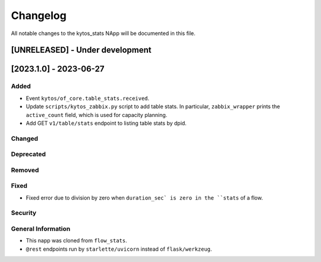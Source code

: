 #########
Changelog
#########
All notable changes to the kytos_stats NApp will be documented in this file.

[UNRELEASED] - Under development
********************************

[2023.1.0] - 2023-06-27
***********************

Added
=====
- Event ``kytos/of_core.table_stats.received``.
- Update ``scripts/kytos_zabbix.py`` script to add table stats. In particular, ``zabbix_wrapper`` prints the ``active_count`` field, which is used for capacity planning.
- Add GET ``v1/table/stats`` endpoint to listing table stats by dpid.

Changed
=======

Deprecated
==========

Removed
=======

Fixed
=====
- Fixed error due to division by zero when ``duration_sec` is zero in the ``stats`` of a flow.

Security
========

General Information
===================
- This napp was cloned from ``flow_stats``.
- ``@rest`` endpoints run by ``starlette/uvicorn`` instead of ``flask/werkzeug``.
